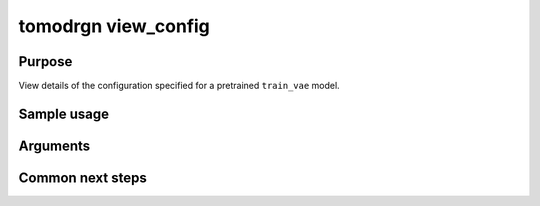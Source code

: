 tomodrgn view_config
===========================

Purpose
--------
View details of the configuration specified for a pretrained ``train_vae`` model.

Sample usage
------------


Arguments
---------

.. option:: particles

    Path to input "image series" subtomogram star file. First positional argument.



Common next steps
------------------

